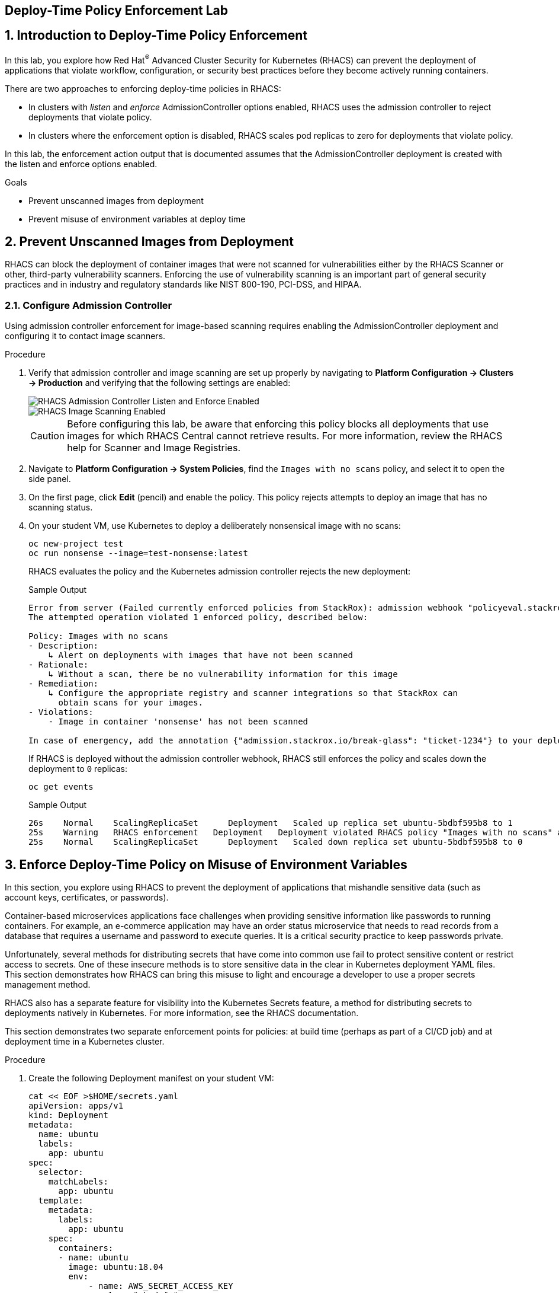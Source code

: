 :labname: Deploy-Time Policy Enforcement

== {labname} Lab

:numbered:

== Introduction to {labname}

In this lab, you explore how Red Hat^(R)^ Advanced Cluster Security for Kubernetes (RHACS) can prevent the deployment of applications that violate workflow, configuration, or security best practices before they become actively running containers.

There are two approaches to enforcing deploy-time policies in RHACS:

* In clusters with _listen_ and _enforce_ AdmissionController options enabled, RHACS uses the admission controller to reject deployments that violate policy.
* In clusters where the enforcement option is disabled, RHACS scales pod replicas to zero for deployments that violate policy.

In this lab, the enforcement action output that is documented assumes that the AdmissionController deployment is created with the listen and enforce options enabled.

.Goals

* Prevent unscanned images from deployment
* Prevent misuse of environment variables at deploy time

[[labexercises]]


== Prevent Unscanned Images from Deployment

RHACS can block the deployment of container images that were not scanned for vulnerabilities either by the RHACS Scanner or other, third-party vulnerability scanners.
Enforcing the use of vulnerability scanning is an important part of general security practices and in industry and regulatory standards like NIST 800-190, PCI-DSS, and HIPAA.

=== Configure Admission Controller

Using admission controller enforcement for image-based scanning requires enabling the AdmissionController deployment and configuring it to contact image scanners.

.Procedure
. Verify that admission controller and image scanning are set up properly by navigating to *Platform Configuration -> Clusters -> Production* and verifying that the following settings are enabled:
+
image::images/rhacs_deploytime_admission_controler.png[RHACS Admission Controller Listen and Enforce Enabled]
image::images/rhacs_deploytime_image_scanner.png[RHACS Image Scanning Enabled]
+
CAUTION: Before configuring this lab, be aware that enforcing this policy blocks all deployments that use images for which RHACS Central cannot retrieve results.
For more information, review the RHACS help for Scanner and Image Registries.

. Navigate to *Platform Configuration -> System Policies*, find the `Images with no scans` policy, and select it to open the side panel.
. On the first page, click *Edit* (pencil) and enable the policy. This policy rejects attempts to deploy an image that has no scanning status.
+
. On your student VM, use Kubernetes to deploy a deliberately nonsensical image with no scans:
+
[source,sh]
----
oc new-project test
oc run nonsense --image=test-nonsense:latest
----
+
RHACS evaluates the policy and the Kubernetes admission controller rejects the new deployment:
+
.Sample Output
[source,texinfo]
----
Error from server (Failed currently enforced policies from StackRox): admission webhook "policyeval.stackrox.io" denied the request:
The attempted operation violated 1 enforced policy, described below:

Policy: Images with no scans
- Description:
    ↳ Alert on deployments with images that have not been scanned
- Rationale:
    ↳ Without a scan, there be no vulnerability information for this image
- Remediation:
    ↳ Configure the appropriate registry and scanner integrations so that StackRox can
      obtain scans for your images.
- Violations:
    - Image in container 'nonsense' has not been scanned

In case of emergency, add the annotation {"admission.stackrox.io/break-glass": "ticket-1234"} to your deployment with an updated ticket number
----
+
If RHACS is deployed without the admission controller webhook, RHACS still enforces the policy and scales down the deployment to `0` replicas:
+
[source,sh]
----
oc get events
----
+
.Sample Output
[source,texinfo,options='nowrap']
----
26s    Normal    ScalingReplicaSet      Deployment   Scaled up replica set ubuntu-5bdbf595b8 to 1
25s    Warning   RHACS enforcement   Deployment   Deployment violated RHACS policy "Images with no scans" and was scaled down
25s    Normal    ScalingReplicaSet      Deployment   Scaled down replica set ubuntu-5bdbf595b8 to 0
----

== Enforce Deploy-Time Policy on Misuse of Environment Variables

In this section, you explore using RHACS to prevent the deployment of applications that mishandle sensitive data (such as account keys, certificates, or passwords).

Container-based microservices applications face challenges when providing sensitive information like passwords to running containers. For example, an e-commerce application may have an order status microservice that needs to read records from a database that requires a username and password to execute queries. It is a critical security practice to keep passwords private.

Unfortunately, several methods for distributing secrets that have come into common use fail to protect sensitive content or restrict access to secrets. One of these insecure methods is to store sensitive data in the clear in Kubernetes deployment YAML files. This section demonstrates how RHACS can bring this misuse to light and encourage a developer to use a proper secrets management method.

RHACS also has a separate feature for visibility into the Kubernetes Secrets feature, a method for distributing secrets to deployments natively in Kubernetes. For more information, see the RHACS documentation.

This section demonstrates two separate enforcement points for policies: at build time (perhaps as part of a CI/CD job) and at deployment time in a Kubernetes cluster.

.Procedure
. Create the following Deployment manifest on your student VM:
+
[source,sh]
----
cat << EOF >$HOME/secrets.yaml
apiVersion: apps/v1
kind: Deployment
metadata:
  name: ubuntu
  labels:
    app: ubuntu
spec:
  selector:
    matchLabels:
      app: ubuntu
  template:
    metadata:
      labels:
        app: ubuntu
    spec:
      containers:
      - name: ubuntu
        image: ubuntu:18.04
        env:
            - name: AWS_SECRET_ACCESS_KEY
              value: "abcdefg"
EOF
----
+
. In the *Platform Configuration -> Policy Management* page of the RHACS web console, locate the `Environment Variable Contains Secret` policy.
. Click the `Actions` drop down and enable the policy.
+
At build time, the `roxctl` binary can be used to _preview_ the Deployment before actually attempting to create it in a Kubernetes cluster.
+
. Supply the file containing this YAML to `roxctl` on your student VM to run the Deployment check:
+
[source,sh]
----
roxctl -e $ROX_CENTRAL_ADDRESS:443 deployment check --file ./secrets.yaml --insecure-skip-tls-verify
----
+
. Among the policy violations, review the output and expect to see the following:
+
.Sample Output
[source,texinfo,options="nowrap"]
----
Policy check results for deployments: [ubuntu]
(TOTAL: 5, LOW: 2, MEDIUM: 2, HIGH: 1, CRITICAL: 0)

+--------------------------------+----------+---------------+------------+--------------------------------+--------------------------------+--------------------------------+
|             POLICY             | SEVERITY | BREAKS DEPLOY | DEPLOYMENT |          DESCRIPTION           |           VIOLATION            |          REMEDIATION           |
+--------------------------------+----------+---------------+------------+--------------------------------+--------------------------------+--------------------------------+
| Environment Variable Contains  |   HIGH   |       X       |   ubuntu   |   Alert on deployments with    |     - Environment variable     |   Migrate your secrets from    |
|             Secret             |          |               |            |   environment variables that   |   'AWS_SECRET_ACCESS_KEY' is   |    environment variables to    |
|                                |          |               |            |        contain 'SECRET'        | present in container 'ubuntu'  |    orchestrator secrets or     |
|                                |          |               |            |                                |                                |  your security team's secret   |
|                                |          |               |            |                                |                                |      management solution.      |
+--------------------------------+----------+---------------+------------+--------------------------------+--------------------------------+--------------------------------+
| No resource requests or limits |  MEDIUM  |       -       |   ubuntu   | Alert on deployments that have | - CPU limit set to 0 cores for |    Specify the requests and    |
|           specified            |          |               |            |  containers without resource   |       container 'ubuntu'       |  limits of CPU and Memory for  |
|                                |          |               |            |      requests and limits       |                                |        your deployment.        |
|                                |          |               |            |                                |  - CPU request set to 0 cores  |                                |
|                                |          |               |            |                                |     for container 'ubuntu'     |                                |
|                                |          |               |            |                                |                                |                                |
|                                |          |               |            |                                | - Memory limit set to 0 MB for |                                |
|                                |          |               |            |                                |       container 'ubuntu'       |                                |
|                                |          |               |            |                                |                                |                                |
|                                |          |               |            |                                |  - Memory request set to 0 MB  |                                |
|                                |          |               |            |                                |     for container 'ubuntu'     |                                |
+--------------------------------+----------+---------------+------------+--------------------------------+--------------------------------+--------------------------------+
|   Pod Service Account Token    |  MEDIUM  |       -       |   ubuntu   |  Protect pod default service   |    - Deployment mounts the     |              Add               |
|     Automatically Mounted      |          |               |            | account tokens from compromise |    service account tokens.     | `automountServiceAccountToken: |
|                                |          |               |            |   by minimizing the mounting   |                                |   false` or a value distinct   |
|                                |          |               |            |     of the default service     | - Namespace has name 'default' |     from 'default' for the     |
|                                |          |               |            |  account token to only those   |                                |    `serviceAccountName` key    |
|                                |          |               |            |     pods whose application     |  - Service Account is set to   |    to the deployment's Pod     |
|                                |          |               |            | requires interaction with the  |           'default'            |         configuration.         |
|                                |          |               |            |        Kubernetes API.         |                                |                                |
+--------------------------------+----------+---------------+------------+--------------------------------+--------------------------------+--------------------------------+
|  Docker CIS 4.1: Ensure That   |   LOW    |       -       |   ubuntu   |   Containers should run as a   | - Container 'ubuntu' has image | Ensure that the Dockerfile for |
|  a User for the Container Has  |          |               |            |         non-root user          |        with user 'root'        |  each container switches from  |
|          Been Created          |          |               |            |                                |                                |         the root user          |
+--------------------------------+----------+---------------+------------+--------------------------------+--------------------------------+--------------------------------+
|   Ubuntu Package Manager in    |   LOW    |       -       |   ubuntu   |      Alert on deployments      | - Container 'ubuntu' includes  |    Run `dpkg -r --force-all    |
|             Image              |          |               |            |     with components of the     |    component 'apt' (version    |     apt apt-get && dpkg -r     |
|                                |          |               |            |     Debian/Ubuntu package      |            1.6.14)             |  --force-all debconf dpkg` in  |
|                                |          |               |            |    management system in the    |                                | the image build for production |
|                                |          |               |            |             image.             | - Container 'ubuntu' includes  |          containers.           |
|                                |          |               |            |                                |   component 'dpkg' (version    |                                |
|                                |          |               |            |                                |       1.19.0.5ubuntu2.3)       |                                |
+--------------------------------+----------+---------------+------------+--------------------------------+--------------------------------+--------------------------------+
WARN:   A total of 5 policies have been violated
ERROR:  failed policies found: 1 policies violated that are failing the check
ERROR:  Policy "Environment Variable Contains Secret" within Deployment "ubuntu" - Possible remediation: "Migrate your secrets from environment variables to orchestrator secrets or your security team's secret management solution."
ERROR:  checking deployment failed after 3 retries: failed policies found: 1 policies violated that are failing the check
----
+
In a CI/CD pipeline service, this output is available to the developer via the job's console output, and the job fails because of this failed `roxctl` check.
+
If a developer were to bypass the CI/CD checks, or deploy manually without any build-time controls, RHACS can still enforce policies at deployment time.
RHACS does this by using policy evaluation and admission controller enforcement.
+
. To see this in action, deploy the secrets file:
+
[source,sh]
----
oc create -f secrets.yaml
----
+
.Sample Output
[source,texinfo,options="nowrap"]
----
Error from server (Failed currently enforced policies from StackRox): error when creating "secrets.yaml": admission webhook "policyeval.stackrox.io" denied the request:
The attempted operation violated 1 enforced policy, described below:

Policy: Environment Variable Contains Secret
- Description:
    ↳ Alert on deployments with environment variables that contain 'SECRET'
- Rationale:
    ↳ Using secrets in environment variables may allow inspection into your secrets
      from the host or even through the orchestrator UI.
- Remediation:
    ↳ Migrate your secrets from environment variables to orchestrator secrets or your
      security team's secret management solution.
- Violations:
    - Environment variable 'AWS_SECRET_ACCESS_KEY' is present in container 'ubuntu'

In case of emergency, add the annotation {"admission.stackrox.io/break-glass": "ticket-1234"} to your deployment with an updated ticket number
----

== Summary

In this lab, you explored how RHACS can prevent the deployment of applications that violate workflow, configuration, or security best practices before they become actively running containers.

You saw how to use the AdmissionController with the listen and enforce options enabled to reject deployments that violate policy.

In clusters where the enforcement option is disabled, you saw how RHACS scales pod replicas to zero for deployments that violate policy.
